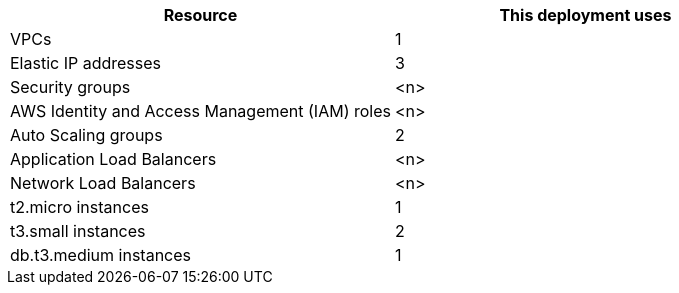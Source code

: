 // Replace the <n> in each row to specify the number of resources used in this deployment. Remove the rows for resources that aren’t used.
|===
|Resource |This deployment uses

// Space needed to maintain table headers
|VPCs |1
|Elastic IP addresses |3
|Security groups |<n>
|AWS Identity and Access Management (IAM) roles |<n>
|Auto Scaling groups |2
|Application Load Balancers |<n>
|Network Load Balancers |<n>
|t2.micro instances |1
|t3.small instances |2
|db.t3.medium instances |1
|===

